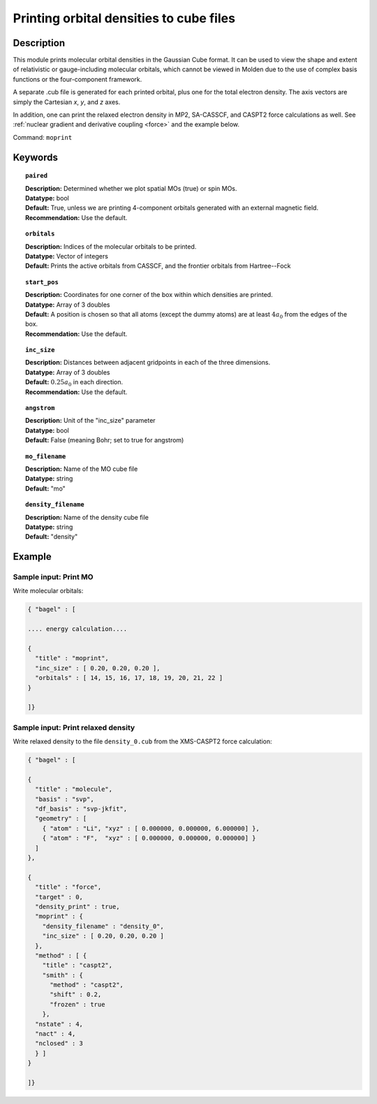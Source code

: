 .. _moprint:

****************************************
Printing orbital densities to cube files
****************************************

===========
Description
===========

This module prints molecular orbital densities in the Gaussian Cube format.  
It can be used to view the shape and extent of relativistic or gauge-including molecular orbitals, which cannot 
be viewed in Molden due to the use of complex basis functions or the four-component framework.  

A separate .cub file is generated for each printed orbital, plus one for the total electron density.  
The axis vectors are simply the Cartesian *x*, *y*, and *z* axes.

In addition, one can print the relaxed electron density in MP2, SA-CASSCF, and CASPT2 force calculations as well.
See :ref:`nuclear gradient and derivative coupling <force>` and the example below.

Command: ``moprint``

========
Keywords
========

.. topic:: ``paired``

   | **Description:** Determined whether we plot spatial MOs (true) or spin MOs.  
   | **Datatype:** bool
   | **Default:** True, unless we are printing 4-component orbitals generated with an external magnetic field.   
   | **Recommendation:** Use the default.

.. topic:: ``orbitals``

   | **Description:**  Indices of the molecular orbitals to be printed.
   | **Datatype:** Vector of integers
   | **Default:** Prints the active orbitals from CASSCF, and the frontier orbitals from Hartree--Fock

.. topic:: ``start_pos``

   | **Description:** Coordinates for one corner of the box within which densities are printed.
   | **Datatype:** Array of 3 doubles
   | **Default:** A position is chosen so that all atoms (except the dummy atoms) are at least :math:`4 a_0` from the edges of the box.
   | **Recommendation:** Use the default.

.. topic:: ``inc_size``

   | **Description:** Distances between adjacent gridpoints in each of the three dimensions.
   | **Datatype:** Array of 3 doubles
   | **Default:** :math:`0.25 a_0` in each direction.
   | **Recommendation:** Use the default.

.. topic:: ``angstrom``

   | **Description:** Unit of the "inc_size" parameter
   | **Datatype:** bool
   | **Default:** False (meaning Bohr; set to true for angstrom)

.. topic:: ``mo_filename``

   | **Description:** Name of the MO cube file
   | **Datatype:** string
   | **Default:** "mo"

.. topic:: ``density_filename``

   | **Description:** Name of the density cube file
   | **Datatype:** string
   | **Default:** "density"

=======
Example
=======

Sample input: Print MO
----------------------

Write molecular orbitals:

.. code-block:: javascript

   { "bagel" : [

   .... energy calculation....

   {
     "title" : "moprint",
     "inc_size" : [ 0.20, 0.20, 0.20 ],
     "orbitals" : [ 14, 15, 16, 17, 18, 19, 20, 21, 22 ]
   }

   ]}

Sample input: Print relaxed density
-----------------------------------

Write relaxed density to the file ``density_0.cub`` from the XMS-CASPT2 force calculation:

.. code-block:: javascript

  { "bagel" : [

  {
    "title" : "molecule",
    "basis" : "svp",
    "df_basis" : "svp-jkfit",
    "geometry" : [
      { "atom" : "Li", "xyz" : [ 0.000000, 0.000000, 6.000000] },
      { "atom" : "F",  "xyz" : [ 0.000000, 0.000000, 0.000000] }
    ]
  },

  {
    "title" : "force",
    "target" : 0,
    "density_print" : true,
    "moprint" : {
      "density_filename" : "density_0",
      "inc_size" : [ 0.20, 0.20, 0.20 ]
    },
    "method" : [ {
      "title" : "caspt2",
      "smith" : {
        "method" : "caspt2",
        "shift" : 0.2,
        "frozen" : true
      },
    "nstate" : 4,
    "nact" : 4,
    "nclosed" : 3
    } ]
  }

  ]}
